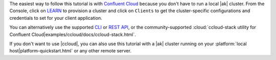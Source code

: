 The easiest way to follow this tutorial is with `Confluent Cloud <https://www.confluent.io/confluent-cloud/tryfree/>`__ because you don't have to run a local |ak| cluster.
From the Console, click on `LEARN <https://confluent.cloud/learn>`__ to provision a cluster and click on ``Clients`` to get the cluster-specific configurations and credentials to set for your client application.

You can alternatively use the supported `CLI <https://docs.confluent.io/confluent-cli/current/>`__ or `REST API <https://docs.confluent.io/cloud/current/client-apps/kafka-rest/krest-qs.html>`__, or the community-supported :cloud:`ccloud-stack utility for Confluent Cloud|examples/ccloud/docs/ccloud-stack.html`.

If you don't want to use |ccloud|, you can also use this tutorial with a |ak| cluster running on your :platform:`local host|platform-quickstart.html` or any other remote server.
